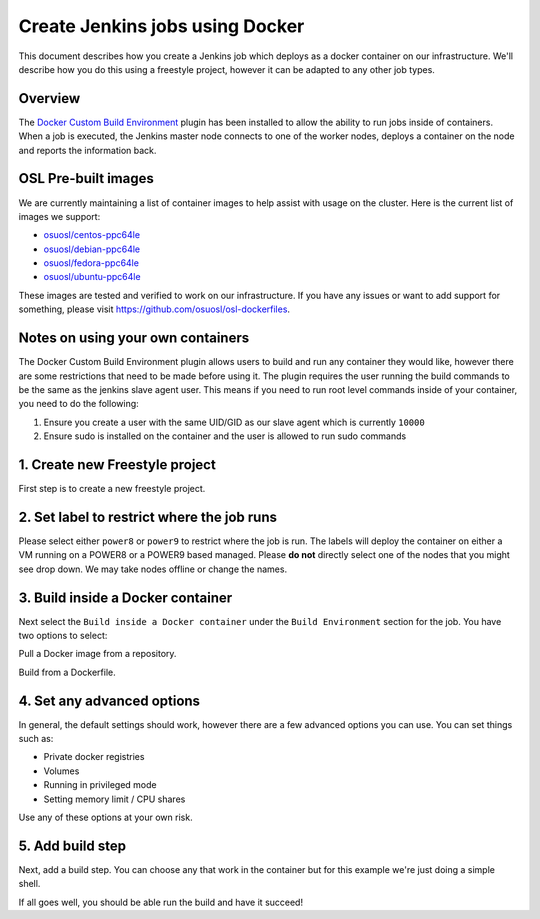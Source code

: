 .. _powerci_docker::

Create Jenkins jobs using Docker
================================

This document describes how you create a Jenkins job which deploys as a docker container on our infrastructure. We'll
describe how you do this using a freestyle project, however it can be adapted to any other job types.

Overview
--------

The `Docker Custom Build Environment`_ plugin has been installed to allow the ability to run jobs inside of containers.
When a job is executed, the Jenkins master node connects to one of the worker nodes, deploys a container on the node
and reports the information back.

.. _Docker Custom Build Environment: https://plugins.jenkins.io/docker-custom-build-environment

OSL Pre-built images
--------------------

We are currently maintaining a list of container images to help assist with usage on the cluster. Here is the current
list of images we support:

- `osuosl/centos-ppc64le`_
- `osuosl/debian-ppc64le`_
- `osuosl/fedora-ppc64le`_
- `osuosl/ubuntu-ppc64le`_

These images are tested and verified to work on our infrastructure. If you have any issues or want to add support for
something, please visit https://github.com/osuosl/osl-dockerfiles.

.. _osuosl/centos-ppc64le: https://hub.docker.com/r/osuosl/centos-ppc64le
.. _osuosl/debian-ppc64le: https://hub.docker.com/r/osuosl/debian-ppc64le
.. _osuosl/fedora-ppc64le: https://hub.docker.com/r/osuosl/fedora-ppc64le
.. _osuosl/ubuntu-ppc64le: https://hub.docker.com/r/osuosl/ubuntu-ppc64le

Notes on using your own containers
----------------------------------

The Docker Custom Build Environment plugin allows users to build and run any container they would like, however there
are some restrictions that need to be made before using it. The plugin requires the user running the build commands to
be the same as the jenkins slave agent user. This means if you need to run root level commands inside of your
container, you need to do the following:

1. Ensure you create a user with the same UID/GID as our slave agent which is currently ``10000``
2. Ensure sudo is installed on the container and the user is allowed to run sudo commands

1. Create new Freestyle project
-------------------------------

First step is to create a new freestyle project.

2. Set label to restrict where the job runs
-------------------------------------------

.. image:: /_static/images/powerci-restrict-label.png

Please select either ``power8`` or ``power9`` to restrict where the job is run. The labels will deploy the container on
either a VM running on a POWER8 or a POWER9 based managed. Please **do not** directly select one of the nodes that you
might see drop down. We may take nodes offline or change the names.

3. Build inside a Docker container
----------------------------------

Next select the ``Build inside a Docker container`` under the ``Build Environment`` section for the job. You have two
options to select:

.. image:: /_static/images/powerci-build-inside-docker.png

Pull a Docker image from a repository.

.. image:: /_static/images/powerci-build-dockerfile.png

Build from a Dockerfile.

4. Set any advanced options
---------------------------

.. image:: /_static/images/powerci-build-advanced.png

In general, the default settings should work, however there are a few advanced options you can use. You can set things
such as:

- Private docker registries
- Volumes
- Running in privileged mode
- Setting memory limit / CPU shares

Use any of these options at your own risk.

5. Add build step
-----------------

Next, add a build step. You can choose any that work in the container but for this example we're just doing a simple
shell.

.. image:: /_static/images/powerci-docker-execute-shell.png

If all goes well, you should be able run the build and have it succeed!
